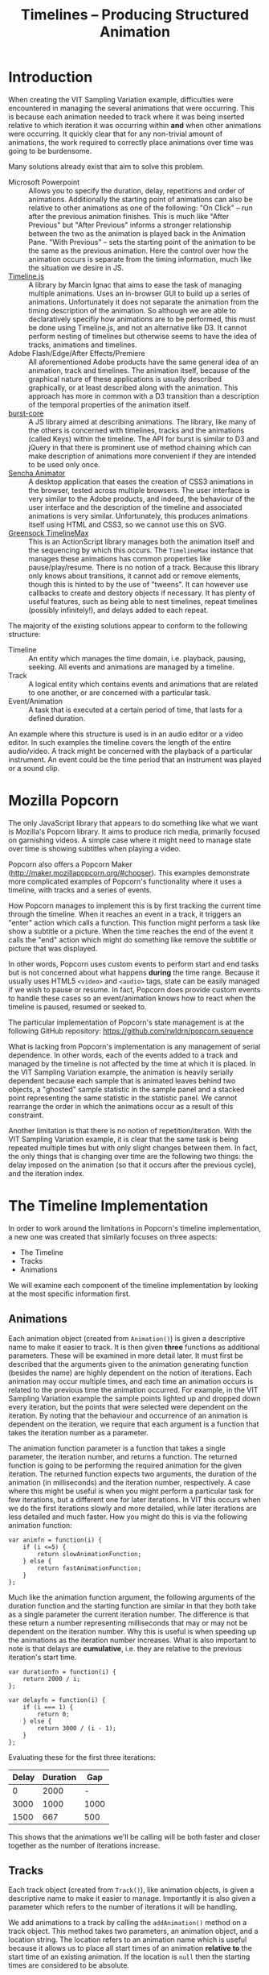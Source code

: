 #+TITLE: Timelines -- Producing Structured Animation

* Introduction

When creating the VIT Sampling Variation example, difficulties were
encountered in managing the several animations that were
occurring. This is because each animation needed to track where it was
being inserted relative to which iteration it was occurring within
*and* when other animations were occurring. It quickly clear that for
any non-trivial amount of animations, the work required to correctly
place animations over time was going to be burdensome.

Many solutions already exist that aim to solve this problem.

+ Microsoft Powerpoint :: Allows you to specify the duration, delay,
     repetitions and order of animations. Additionally the starting
     point of animations can also be relative to other animations as
     one of the following: "On Click" -- run after the previous
     animation finishes. This is much like "After Previous" but "After
     Previous" informs a stronger relationship between the two as the
     animation is played back in the Animation Pane. "With Previous"
     -- sets the starting point of the animation to be the same as the
     previous animation. Here the control over how the animation
     occurs is separate from the timing information, much like the
     situation we desire in JS.
+ [[http://marcinignac.com/blog/timeline-js][Timeline.js]] :: A library by Marcin Ignac that aims to ease the task
     of managing multiple animations. Uses an in-browser GUI to build
     up a series of animations. Unfortunately it does not separate the
     animation from the timing description of the animation. So
     although we are able to declaratively specifiy how animations are
     to be performed, this must be done using Timeline.js, and not an
     alternative like D3. It cannot perform nesting of timelines but
     otherwise seems to have the idea of tracks, animations and
     timelines.
+ Adobe Flash/Edge/After Effects/Premiere :: All aforementioned Adobe
     products have the same general idea of an animation, track and
     timelines. The animation itself, because of the graphical nature
     of these applications is usually described graphically, or at
     least described along with the animation. This approach has more
     in common with a D3 transition than a description of the temporal
     properties of the animation itself.
+ [[https://github.com/rwldrn/burst-core][burst-core]] :: A JS library aimed at describing animations. The
     library, like many of the others is concerned with timelines,
     tracks and the animations (called Keys) within the timeline. The
     API for burst is similar to D3 and jQuery in that there is
     prominent use of method chaining which can make description of
     animations more convenient if they are intended to be used only
     once.
+ [[http://www.sencha.com/products/animator/][Sencha Animator]] :: A desktop application that eases the creation of
     CSS3 animations in the browser, tested across multiple browsers.
     The user interface is very similar to the Adobe products, and
     indeed, the behaviour of the user interface and the description
     of the timeline and associated animations is very
     similar. Unfortunately, this produces animations itself using
     HTML and CSS3, so we cannot use this on SVG.
+ [[http://www.greensock.com/timelinemax/][Greensock TimelineMax]] :: This is an ActionScript library manages
     both the animation itself and the sequencing by which this
     occurs. The ~TimelineMax~ instance that manages these animations
     has common properties like pause/play/resume. There is no notion
     of a track. Because this library only knows about transitions, it
     cannot add or remove elements, though this is hinted to by the
     use of "tweens". It can however use callbacks to create and
     destory objects if necessary. It has plenty of useful features,
     such as being able to nest timelines, repeat timelines (possibly
     infinitely!), and delays added to each repeat.


The majority of the existing solutions appear to conform to the
following structure:

+ Timeline :: An entity which manages the time domain, i.e. playback,
              pausing, seeking. All events and animations are managed
              by a timeline.
+ Track :: A logical entity which contains events and animations that
           are related to one another, or are concerned with a
           particular task.
+ Event/Animation :: A task that is executed at a certain period of
     time, that lasts for a defined duration.

An example where this structure is used is in an audio editor or a
video editor. In such examples the timeline covers the length of the
entire audio/video. A track might be concerned with the playback of a
particular instrument. An event could be the time period that an
instrument was played or a sound clip.

* Mozilla Popcorn

The only JavaScript library that appears to do something like what we
want is Mozilla's Popcorn library. It aims to produce rich media,
primarily focused on garnishing videos. A simple case where it might
need to manage state over time is showing subtitles when playing a
video.

Popcorn also offers a Popcorn Maker
(http://maker.mozillapopcorn.org/#chooser). This examples demonstrate
more complicated examples of Popcorn's functionality where it uses a
timeline, with tracks and a series of events.

How Popcorn manages to implement this is by first tracking the current
time through the timeline. When it reaches an event in a track, it
triggers an "enter" action which calls a function. This function might
perform a task like show a subtitle or a picture. When the time
reaches the end of the event it calls the "end" action which might do
something like remove the subtitle or picture that was displayed.

In other words, Popcorn uses custom events to perform start and end
tasks but is not concerned about what happens *during* the time
range. Because it usually uses HTML5 ~<video>~ and ~<audio>~ tags,
state can be easily managed if we wish to pause or resume. In fact,
Popcorn does provide custom events to handle these cases so an
event/animation knows how to react when the timeline is paused,
resumed or seeked to.

The particular implementation of Popcorn's state management is at the
following GitHub repository:
https://github.com/rwldrn/popcorn.sequence

What is lacking from Popcorn's implementation is any management of
serial dependence. In other words, each of the events added to a track
and managed by the timeline is not affected by the time at which it is
placed. In the VIT Sampling Variation example, the animation is
heavily serially dependent because each sample that is animated leaves
behind two objects, a "ghosted" sample statistic in the sample panel
and a stacked point representing the same statistic in the statistic
panel. We cannot rearrange the order in which the animations occur as
a result of this constraint.

Another limitation is that there is no notion of
repetition/iteration. With the VIT Sampling Variation example, it is
clear that the same task is being repeated multiple times but with
only slight changes between them. In fact, the only things that is
changing over time are the following two things: the delay imposed on
the animation (so that it occurs after the previous cycle), and the
iteration index.

* The Timeline Implementation

In order to work around the limitations in Popcorn's timeline
implementation, a new one was created that similarly focuses on three
aspects:

+ The Timeline
+ Tracks
+ Animations

We will examine each component of the timeline implementation by
looking at the most specific information first.

** Animations

Each animation object (created from ~Animation()~) is given a
descriptive name to make it easier to track. It is then given *three*
functions as additional parameters. These will be examined in more
detail later. It must first be described that the arguments given to
the animation generating function (besides the name) are highly
dependent on the notion of iterations. Each animation may occur
multiple times, and each time an animation occurs is related to the
previous time the animation occurred. For example, in the VIT Sampling
Variation example the sample points lighted up and dropped down every
iteration, but the points that were selected were dependent on the
iteration. By noting that the behaviour and occurrence of an animation
is dependent on the iteration, we require that each argument is a
function that takes the iteration number as a parameter.

The animation function parameter is a function that takes a single
parameter, the iteration number, and returns a function. The returned
function is going to be performing the required animation for the
given iteration. The returned function expects two arguments, the
duration of the animation (in milliseconds) and the iteration number,
respectively. A case where this might be useful is when you might
perform a particular task for few iterations, but a different one for
later iterations. In VIT this occurs when we do the first iterations
slowly and more detailed, while later iterations are less detailed and
much faster. How you might do this is via the following animation
function:

: var animfn = function(i) {
:     if (i <=5) {
:         return slowAnimationFunction;
:     } else {
:         return fastAnimationFunction;
:     }
: };

Much like the animation function argument, the following arguments of
the duration function and the starting function are similar in that
they both take as a single parameter the current iteration number. The
difference is that these return a number representing milliseconds
that may or may not be dependent on the iteration number. Why this is
useful is when speeding up the animations as the iteration number
increases. What is also important to note is that delays are
*cumulative*, i.e. they are relative to the previous iteration's start
time.

: var durationfn = function(i) {
:     return 2000 / i;
: };
:
: var delayfn = function(i) {
:     if (i === 1) {
:         return 0;
:     } else {
:         return 3000 / (i - 1);
:     }
: };

Evaluating these for the first three iterations:

| Delay | Duration |  Gap |
|-------+----------+------|
|     0 |     2000 |    - |
|  3000 |     1000 | 1000 |
|  1500 |      667 |  500 |

This shows that the animations we'll be calling will be both faster
and closer together as the number of iterations increase.

** Tracks

Each track object (created from ~Track()~), like animation objects, is
given a descriptive name to make it easier to manage. Importantly it
is also given a parameter which refers to the number of iterations it
will be handling.

We add animations to a track by calling the ~addAnimation()~ method on
a track object. This method takes two parameters, an animation object,
and a location string. The location refers to an animation name which
is useful because it allows us to place all start times of an
animation *relative to* the start time of an existing animation. If
the location is ~null~ then the starting times are considered to be
absolute.

** The Timeline

Currently this is implemented as a single object (so there can only be
only timeline), with relevant properties and methods.

The only things that the Timeline is particularly concerned with is
the addition, removal and playing of tracks. It is the object
responsible for triggering the execution of animation functions.

When playing all of the tracks, it iterates through every track, and
every animation. For each animation it calls for each iteration the
animation function after the required delay time, and passes in the
duration and iteration number. This is how the entire set of
animations is started.

** Example

For an example of how the implementation of a timeline system is to be
used, see the files ~timeline-test.html~ (and observe the console) and
~tests.js~ (for usage). This example simply prints to the console some
information relevant to what is occurring per iteration.
